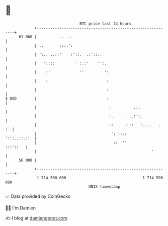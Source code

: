 * 👋

#+begin_example
                                    BTC price last 24 hours                    
                +------------------------------------------------------------+ 
         61 000 |          .. ...                                            | 
                |...       ::::':                                            | 
                | ':.. ..::'    :'::.  .:'::..                               | 
                |   '::::         ' :.:'    '':.                             | 
                |    :'             ''         ':                            | 
                |    :                          :                            | 
                |                               :                            | 
   $ USD        |                               :                            | 
                |                                :          .:.              | 
                |                                :.      ...:':.             | 
                |                                ::  .  .:::   '....   .  :  | 
                |                                 ': ::.:       ':':..::.::  | 
                |                                  ::  ''           :::'::   | 
                |                                                   '        | 
         56 000 |                                                            | 
                +------------------------------------------------------------+ 
                 1 714 500 000                                  1 714 590 000  
                                        UNIX timestamp                         
#+end_example
📈 Data provided by CoinGecko

🧑‍💻 I'm Damien

✍️ I blog at [[https://www.damiengonot.com][damiengonot.com]]
